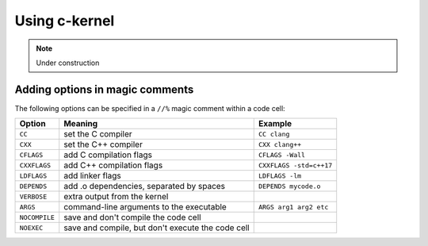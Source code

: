 Using c-kernel
==============


.. note::

    Under construction


Adding options in magic comments
^^^^^^^^^^^^^^^^^^^^^^^^^^^^^^^^^

The following options can be specified in a ``//%`` magic comment within a code cell:

+---------------+---------------------------------------------------+-------------------------+
| Option        | Meaning                                           | Example                 |
+===============+===================================================+=========================+
| ``CC``        | set the C compiler                                | ``CC clang``            |
+---------------+---------------------------------------------------+-------------------------+
| ``CXX``       | set the C++ compiler                              | ``CXX clang++``         |
+---------------+---------------------------------------------------+-------------------------+
| ``CFLAGS``    | add C compilation flags                           | ``CFLAGS -Wall``        |
+---------------+---------------------------------------------------+-------------------------+
| ``CXXFLAGS``  | add C++ compilation flags                         | ``CXXFLAGS -std=c++17`` |
+---------------+---------------------------------------------------+-------------------------+
| ``LDFLAGS``   | add linker flags                                  | ``LDFLAGS -lm``         |
+---------------+---------------------------------------------------+-------------------------+
| ``DEPENDS``   | add .o dependencies, separated by spaces          | ``DEPENDS mycode.o``    |
+---------------+---------------------------------------------------+-------------------------+
| ``VERBOSE``   | extra output from the kernel                      |                         |
+---------------+---------------------------------------------------+-------------------------+
| ``ARGS``      | command-line arguments to the executable          | ``ARGS arg1 arg2 etc``  |
+---------------+---------------------------------------------------+-------------------------+
| ``NOCOMPILE`` | save and don't compile the code cell              |                         |
+---------------+---------------------------------------------------+-------------------------+
| ``NOEXEC``    | save and compile, but don't execute the code cell |                         |
+---------------+---------------------------------------------------+-------------------------+
